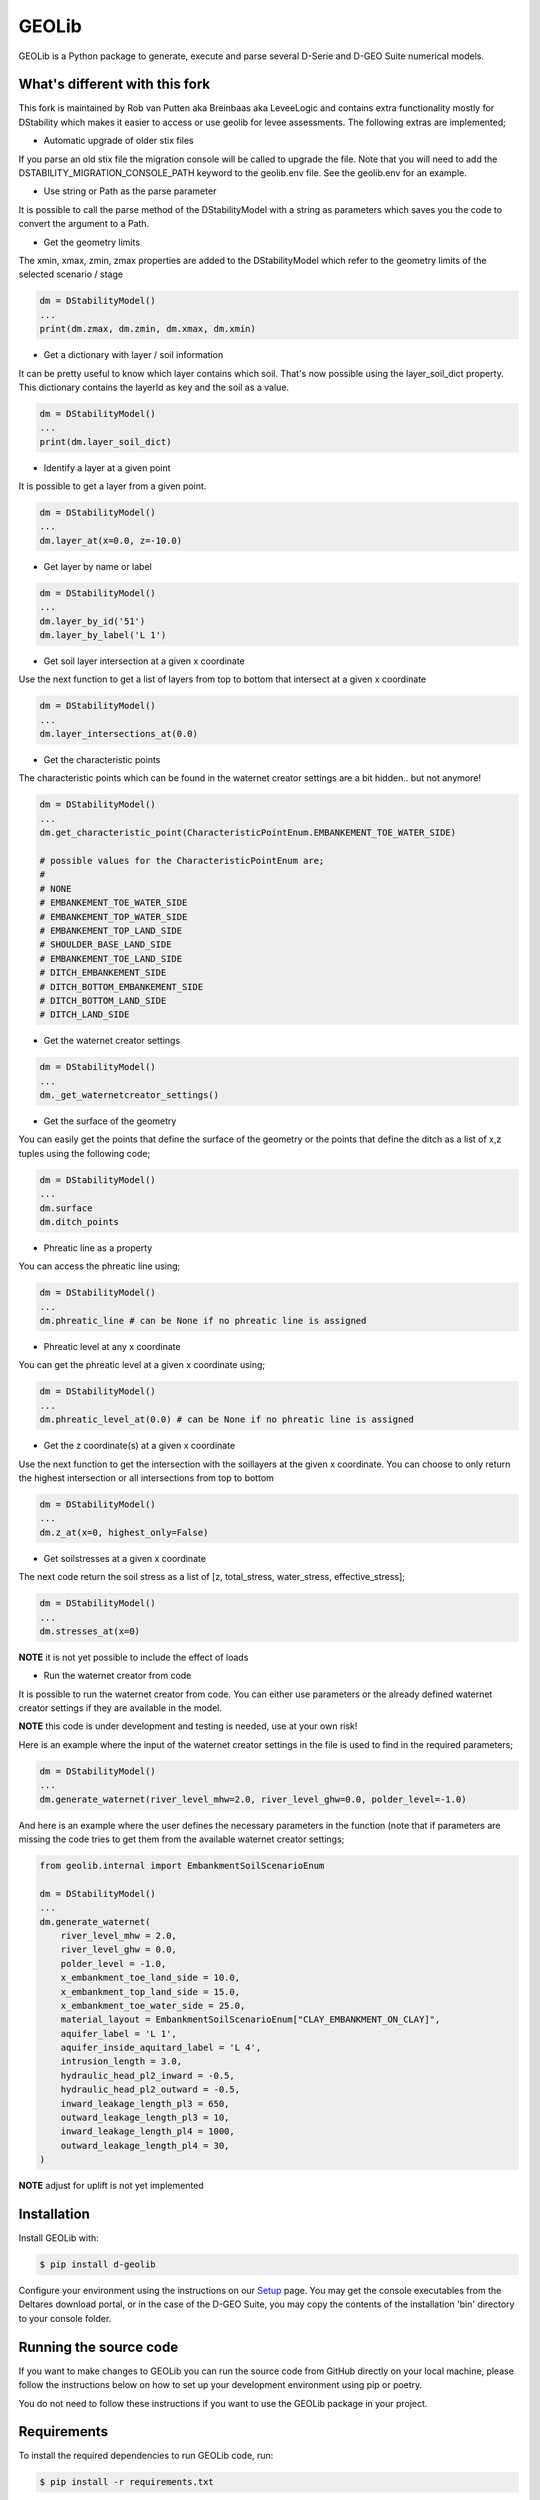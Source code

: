 GEOLib
=============================

GEOLib is a Python package to generate, execute and parse several D-Serie and D-GEO Suite numerical models.

What's different with this fork
-------------------------------

This fork is maintained by Rob van Putten aka Breinbaas aka LeveeLogic and contains extra functionality
mostly for DStability which makes it easier to access or use geolib for levee assessments. The following
extras are implemented;

* Automatic upgrade of older stix files

If you parse an old stix file the migration console will be called to upgrade the file. Note that you
will need to add the DSTABILITY_MIGRATION_CONSOLE_PATH keyword to the geolib.env file. See the geolib.env
for an example.

* Use string or Path as the parse parameter

It is possible to call the parse method of the DStabilityModel with a string as parameters which 
saves you the code to convert the argument to a Path.

* Get the geometry limits

The xmin, xmax, zmin, zmax properties are added to the DStabilityModel which refer to the geometry
limits of the selected scenario / stage

.. code-block:: python

    dm = DStabilityModel()
    ...
    print(dm.zmax, dm.zmin, dm.xmax, dm.xmin)

* Get a dictionary with layer / soil information

It can be pretty useful to know which layer contains which soil. That's now possible using the layer_soil_dict property.
This dictionary contains the layerId as key and the soil as a value.

.. code-block:: python

    dm = DStabilityModel()
    ...
    print(dm.layer_soil_dict)

* Identify a layer at a given point

It is possible to get a layer from a given point.

.. code-block:: python

    dm = DStabilityModel()
    ...
    dm.layer_at(x=0.0, z=-10.0)

* Get layer by name or label

.. code-block:: python

    dm = DStabilityModel()
    ...
    dm.layer_by_id('51')
    dm.layer_by_label('L 1')

* Get soil layer intersection at a given x coordinate

Use the next function to get a list of layers from top to bottom that intersect at a given x coordinate

.. code-block:: python

    dm = DStabilityModel()
    ...
    dm.layer_intersections_at(0.0)

* Get the characteristic points

The characteristic points which can be found in the waternet creator settings are a bit hidden.. but not anymore!

.. code-block:: python

    dm = DStabilityModel()
    ...
    dm.get_characteristic_point(CharacteristicPointEnum.EMBANKEMENT_TOE_WATER_SIDE)

    # possible values for the CharacteristicPointEnum are;
    #
    # NONE
    # EMBANKEMENT_TOE_WATER_SIDE
    # EMBANKEMENT_TOP_WATER_SIDE
    # EMBANKEMENT_TOP_LAND_SIDE
    # SHOULDER_BASE_LAND_SIDE
    # EMBANKEMENT_TOE_LAND_SIDE
    # DITCH_EMBANKEMENT_SIDE
    # DITCH_BOTTOM_EMBANKEMENT_SIDE
    # DITCH_BOTTOM_LAND_SIDE
    # DITCH_LAND_SIDE


* Get the waternet creator settings

.. code-block:: python

    dm = DStabilityModel()
    ...
    dm._get_waternetcreator_settings() 

* Get the surface of the geometry

You can easily get the points that define the surface of the geometry or the points that define the ditch as a list of x,z tuples using the following code;

.. code-block:: python

    dm = DStabilityModel()
    ...
    dm.surface 
    dm.ditch_points

* Phreatic line as a property

You can access the phreatic line using;

.. code-block:: python

    dm = DStabilityModel()
    ...
    dm.phreatic_line # can be None if no phreatic line is assigned

* Phreatic level at any x coordinate

You can get the phreatic level at a given x coordinate using;

.. code-block:: python

    dm = DStabilityModel()
    ...
    dm.phreatic_level_at(0.0) # can be None if no phreatic line is assigned
    

* Get the z coordinate(s) at a given x coordinate

Use the next function to get the intersection with the soillayers at the given x coordinate. You can choose to only return the highest intersection or all intersections from top to bottom

.. code-block:: python

    dm = DStabilityModel()
    ...
    dm.z_at(x=0, highest_only=False)

* Get soilstresses at a given x coordinate

The next code return the soil stress as a list of [z, total_stress, water_stress, effective_stress];

.. code-block:: python

    dm = DStabilityModel()
    ...
    dm.stresses_at(x=0)

**NOTE** it is not yet possible to include the effect of loads

* Run the waternet creator from code

It is possible to run the waternet creator from code. You can either use parameters or the already defined waternet creator settings if they are
available in the model. 

**NOTE** this code is under development and testing is needed, use at your own risk!

Here is an example where the input of the waternet creator settings in the file is used to find in the required parameters;

.. code-block:: python

    dm = DStabilityModel()
    ...
    dm.generate_waternet(river_level_mhw=2.0, river_level_ghw=0.0, polder_level=-1.0)

And here is an example where the user defines the necessary parameters in the function (note that if 
parameters are missing the code tries to get them from the available waternet creator settings;

.. code-block:: python

    from geolib.internal import EmbankmentSoilScenarioEnum

    dm = DStabilityModel()
    ...
    dm.generate_waternet(
        river_level_mhw = 2.0,
        river_level_ghw = 0.0,
        polder_level = -1.0,
        x_embankment_toe_land_side = 10.0,
        x_embankment_top_land_side = 15.0,
        x_embankment_toe_water_side = 25.0,
        material_layout = EmbankmentSoilScenarioEnum["CLAY_EMBANKMENT_ON_CLAY]",
        aquifer_label = 'L 1',
        aquifer_inside_aquitard_label = 'L 4',
        intrusion_length = 3.0,
        hydraulic_head_pl2_inward = -0.5,
        hydraulic_head_pl2_outward = -0.5,
        inward_leakage_length_pl3 = 650,
        outward_leakage_length_pl3 = 10,
        inward_leakage_length_pl4 = 1000,
        outward_leakage_length_pl4 = 30,
    )

**NOTE** adjust for uplift is not yet implemented

Installation
------------

Install GEOLib with:

.. code-block:: bash

    $ pip install d-geolib

Configure your environment using the instructions on our `Setup <https://deltares.github.io/GEOLib/latest/user/setup.html>`_ page.
You may get the console executables from the Deltares download portal, or in the case of the D-GEO Suite, you may copy the contents of the installation 'bin' directory to your console folder.

Running the source code
-----------------------

If you want to make changes to GEOLib you can run the source code from GitHub directly on your local machine, 
please follow the instructions below on how to set up your development environment using pip or poetry.

You do not need to follow these instructions if you want to use the GEOLib package in your project.

Requirements
------------

To install the required dependencies to run GEOLib code, run:

.. code-block:: bash

    $ pip install -r requirements.txt

Or, when having poetry installed (you should):

.. code-block:: bash

    $ poetry install


Testing & Development
---------------------

Make sure to have the server dependencies installed: 

.. code-block:: bash

    $ poetry install -E server

In order to run the testcode, from the root of the repository, run:

.. code-block:: bash

    $ pytest

or, in case of using Poetry

.. code-block:: bash

    $ poetry run pytest

Running flake8, mypy is also recommended. For mypy use:

.. code-block:: bash

    $ mypy --config-file pyproject.toml geolib

Running standard linters is advised:

.. code-block:: bash

    $ poetry run isort .
    $ poetry run black .


Documentation
-------------

In order to run the documentation, from the root of the repository, run:

.. code-block:: bash

    $ cd docs
    $ sphinx-build . build -b html -c .


The documentation is now in the `build` subfolder, where you can open 
the `index.html` in your browser.

Build wheel
-----------

To build a distributable wheel package, run:

.. code-block:: bash

    $ poetry build

The distributable packages are now built in the `dist` subfolder.

Update requirements.txt
-----------------------

The requirements.txt file is generated by poetry based on the pyproject.toml and poetry.lock files. In order to update/regenerate this file, run:

.. code-block:: bash

    $ poetry install
    $ poetry export -E server -f requirements.txt --output requirements.txt --without-hashes
    $ poetry export -E server -f requirements.txt --output requirements-dev.txt --with dev --without-hashes

Code linter
-----------------------

In order to run code cleanup/linter use the following commands:

.. code-block:: bash

    $ poetry run isort .
    $ poetry run black .